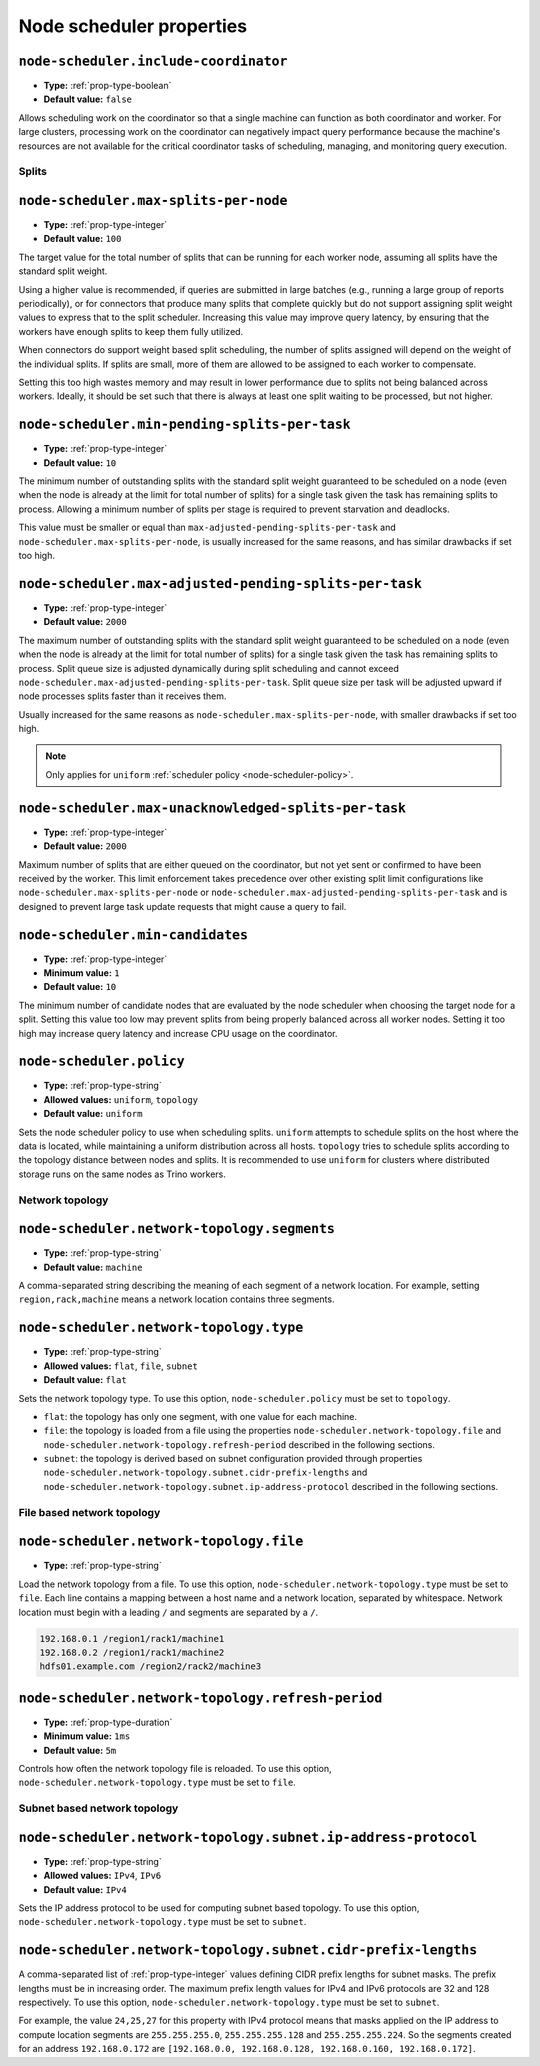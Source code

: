 =========================
Node scheduler properties
=========================

``node-scheduler.include-coordinator``
^^^^^^^^^^^^^^^^^^^^^^^^^^^^^^^^^^^^^^

* **Type:** :ref:`prop-type-boolean`
* **Default value:** ``false``

Allows scheduling work on the coordinator so that a single machine can function
as both coordinator and worker. For large clusters, processing work on the
coordinator can negatively impact query performance because the machine's
resources are not available for the critical coordinator tasks of scheduling,
managing, and monitoring query execution.

Splits
------

``node-scheduler.max-splits-per-node``
^^^^^^^^^^^^^^^^^^^^^^^^^^^^^^^^^^^^^^

* **Type:** :ref:`prop-type-integer`
* **Default value:** ``100``

The target value for the total number of splits that can be running for
each worker node, assuming all splits have the standard split weight.

Using a higher value is recommended, if queries are submitted in large batches
(e.g., running a large group of reports periodically), or for connectors that
produce many splits that complete quickly but do not support assigning split
weight values to express that to the split scheduler. Increasing this value may
improve query latency, by ensuring that the workers have enough splits to keep
them fully utilized.

When connectors do support weight based split scheduling, the number of splits
assigned will depend on the weight of the individual splits. If splits are
small, more of them are allowed to be assigned to each worker to compensate.

Setting this too high wastes memory and may result in lower performance
due to splits not being balanced across workers. Ideally, it should be set
such that there is always at least one split waiting to be processed, but
not higher.

``node-scheduler.min-pending-splits-per-task``
^^^^^^^^^^^^^^^^^^^^^^^^^^^^^^^^^^^^^^^^^^^^^^
* **Type:** :ref:`prop-type-integer`
* **Default value:** ``10``

The minimum number of outstanding splits with the standard split weight guaranteed to be scheduled on a node (even when the node
is already at the limit for total number of splits) for a single task given the task has remaining splits to process.
Allowing a minimum number of splits per stage is required to prevent starvation and deadlocks.

This value must be smaller or equal than ``max-adjusted-pending-splits-per-task`` and
``node-scheduler.max-splits-per-node``, is usually increased for the same reasons,
and has similar drawbacks if set too high.

``node-scheduler.max-adjusted-pending-splits-per-task``
^^^^^^^^^^^^^^^^^^^^^^^^^^^^^^^^^^^^^^^^^^^^^^^^^^^^^^^

* **Type:** :ref:`prop-type-integer`
* **Default value:** ``2000``

The maximum number of outstanding splits with the standard split weight guaranteed to be scheduled on a node (even when the node
is already at the limit for total number of splits) for a single task given the task has remaining splits to process.
Split queue size is adjusted dynamically during split scheduling and cannot exceed ``node-scheduler.max-adjusted-pending-splits-per-task``.
Split queue size per task will be adjusted upward if node processes splits faster than it receives them.

Usually increased for the same reasons as ``node-scheduler.max-splits-per-node``, with smaller drawbacks
if set too high.

.. note::

    Only applies for ``uniform`` :ref:`scheduler policy <node-scheduler-policy>`.

``node-scheduler.max-unacknowledged-splits-per-task``
^^^^^^^^^^^^^^^^^^^^^^^^^^^^^^^^^^^^^^^^^^^^^^^^^^^^^

* **Type:** :ref:`prop-type-integer`
* **Default value:** ``2000``

Maximum number of splits that are either queued on the coordinator, but not yet sent or confirmed to have been received by
the worker. This limit enforcement takes precedence over other existing split limit configurations
like ``node-scheduler.max-splits-per-node`` or ``node-scheduler.max-adjusted-pending-splits-per-task``
and is designed to prevent large task update requests that might cause a query to fail.

``node-scheduler.min-candidates``
^^^^^^^^^^^^^^^^^^^^^^^^^^^^^^^^^

* **Type:** :ref:`prop-type-integer`
* **Minimum value:** ``1``
* **Default value:** ``10``

The minimum number of candidate nodes that are evaluated by the
node scheduler when choosing the target node for a split. Setting
this value too low may prevent splits from being properly balanced
across all worker nodes. Setting it too high may increase query
latency and increase CPU usage on the coordinator.

.. _node-scheduler-policy:

``node-scheduler.policy``
^^^^^^^^^^^^^^^^^^^^^^^^^

* **Type:** :ref:`prop-type-string`
* **Allowed values:** ``uniform``, ``topology``
* **Default value:** ``uniform``

Sets the node scheduler policy to use when scheduling splits. ``uniform``  attempts
to schedule splits on the host where the data is located, while maintaining a uniform
distribution across all hosts. ``topology`` tries to schedule splits according to
the topology distance between nodes and splits. It is recommended to use ``uniform``
for clusters where distributed storage runs on the same nodes as Trino workers.

Network topology
----------------

``node-scheduler.network-topology.segments``
^^^^^^^^^^^^^^^^^^^^^^^^^^^^^^^^^^^^^^^^^^^^

* **Type:** :ref:`prop-type-string`
* **Default value:** ``machine``

A comma-separated string describing the meaning of each segment of a network location.
For example, setting ``region,rack,machine`` means a network location contains three segments.

``node-scheduler.network-topology.type``
^^^^^^^^^^^^^^^^^^^^^^^^^^^^^^^^^^^^^^^^^^^^

* **Type:** :ref:`prop-type-string`
* **Allowed values:** ``flat``, ``file``, ``subnet``
* **Default value:** ``flat``

Sets the network topology type. To use this option, ``node-scheduler.policy``
must be set to ``topology``.

- ``flat``: the topology has only one segment, with one value for each machine.
- ``file``: the topology is loaded from a file using the properties
  ``node-scheduler.network-topology.file`` and
  ``node-scheduler.network-topology.refresh-period`` described in the
  following sections.
- ``subnet``: the topology is derived based on subnet configuration provided
  through properties ``node-scheduler.network-topology.subnet.cidr-prefix-lengths``
  and ``node-scheduler.network-topology.subnet.ip-address-protocol`` described
  in the following sections.

File based network topology
---------------------------

``node-scheduler.network-topology.file``
^^^^^^^^^^^^^^^^^^^^^^^^^^^^^^^^^^^^^^^^

* **Type:** :ref:`prop-type-string`

Load the network topology from a file. To use this option, ``node-scheduler.network-topology.type``
must be set to ``file``. Each line contains a mapping between a host name and a
network location, separated by whitespace. Network location must begin with a leading
``/`` and segments are separated by a ``/``.

.. code-block:: text

    192.168.0.1 /region1/rack1/machine1
    192.168.0.2 /region1/rack1/machine2
    hdfs01.example.com /region2/rack2/machine3

``node-scheduler.network-topology.refresh-period``
^^^^^^^^^^^^^^^^^^^^^^^^^^^^^^^^^^^^^^^^^^^^^^^^^^

* **Type:** :ref:`prop-type-duration`
* **Minimum value:** ``1ms``
* **Default value:** ``5m``

Controls how often the network topology file is reloaded.  To use this option,
``node-scheduler.network-topology.type`` must be set to ``file``.

Subnet based network topology
-----------------------------

``node-scheduler.network-topology.subnet.ip-address-protocol``
^^^^^^^^^^^^^^^^^^^^^^^^^^^^^^^^^^^^^^^^^^^^^^^^^^^^^^^^^^^^^^

* **Type:** :ref:`prop-type-string`
* **Allowed values:** ``IPv4``, ``IPv6``
* **Default value:** ``IPv4``

Sets the IP address protocol to be used for computing subnet based
topology.  To use this option, ``node-scheduler.network-topology.type`` must
be set to ``subnet``.

``node-scheduler.network-topology.subnet.cidr-prefix-lengths``
^^^^^^^^^^^^^^^^^^^^^^^^^^^^^^^^^^^^^^^^^^^^^^^^^^^^^^^^^^^^^^

A comma-separated list of :ref:`prop-type-integer` values defining CIDR prefix
lengths for subnet masks. The prefix lengths must be in increasing order. The
maximum prefix length values for IPv4 and IPv6 protocols are 32 and 128
respectively. To use this option, ``node-scheduler.network-topology.type`` must
be set to ``subnet``.

For example, the value ``24,25,27`` for this property with IPv4 protocol means
that masks applied on the IP address to compute location segments are
``255.255.255.0``, ``255.255.255.128`` and ``255.255.255.224``. So the segments
created for an address ``192.168.0.172`` are ``[192.168.0.0, 192.168.0.128,
192.168.0.160, 192.168.0.172]``.
